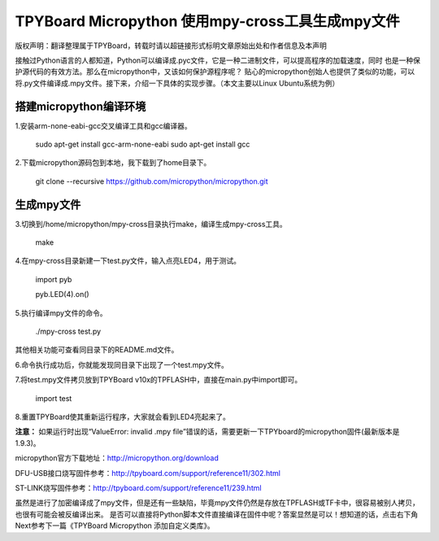 .. _quickref:

TPYBoard Micropython 使用mpy-cross工具生成mpy文件
========================================================

版权声明：翻译整理属于TPYBoard，转载时请以超链接形式标明文章原始出处和作者信息及本声明

接触过Python语言的人都知道，Python可以编译成.pyc文件，它是一种二进制文件，可以提高程序的加载速度，同时
也是一种保护源代码的有效方法。那么在micropython中，又该如何保护源程序呢？
贴心的micropython创始人也提供了类似的功能，可以将.py文件编译成.mpy文件。接下来，介绍一下具体的实现步骤。（本文主要以Linux Ubuntu系统为例）


搭建micropython编译环境
-------------------------
1.安装arm-none-eabi-gcc交叉编译工具和gcc编译器。

  sudo apt-get install gcc-arm-none-eabi
  sudo apt-get install gcc

2.下载micropython源码包到本地，我下载到了home目录下。

  git clone --recursive https://github.com/micropython/micropython.git

生成mpy文件
-------------------------
3.切换到/home/micropython/mpy-cross目录执行make，编译生成mpy-cross工具。


  make

.. image::img/1.png

.. image::img/2.png

4.在mpy-cross目录新建一下test.py文件，输入点亮LED4，用于测试。
   
   import pyb

   pyb.LED(4).on()

5.执行编译mpy文件的命令。

  ./mpy-cross test.py

其他相关功能可查看同目录下的README.md文件。

6.命令执行成功后，你就能发现同目录下出现了一个test.mpy文件。

.. image:: img/3.png

7.将test.mpy文件拷贝放到TPYBoard v10x的TPFLASH中，直接在main.py中import即可。

  import test

.. image:: img/4.png
  
8.重置TPYBoard使其重新运行程序，大家就会看到LED4亮起来了。

**注意：**
如果运行时出现“ValueError: invalid .mpy file”错误的话，需要更新一下TPYboard的micropython固件(最新版本是1.9.3)。

micropython官方下载地址：http://micropython.org/download

DFU-USB接口烧写固件参考：http://tpyboard.com/support/reference11/302.html

ST-LINK烧写固件参考：http://tpyboard.com/support/reference11/239.html

虽然是进行了加密编译成了mpy文件，但是还有一些缺陷，毕竟mpy文件仍然是存放在TPFLASH或TF卡中，很容易被别人拷贝，也很有可能会被反编译出来。
是否可以直接将Python脚本文件直接编译在固件中呢？答案显然是可以！想知道的话，点击右下角Next参考下一篇《TPYBoard Micropython 添加自定义类库》。